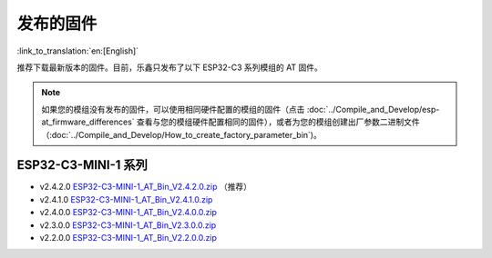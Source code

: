 发布的固件
===========

:link_to_translation:`en:[English]`

推荐下载最新版本的固件。目前，乐鑫只发布了以下 ESP32-C3 系列模组的 AT 固件。

.. note::
  如果您的模组没有发布的固件，可以使用相同硬件配置的模组的固件（点击 :doc:`../Compile_and_Develop/esp-at_firmware_differences` 查看与您的模组硬件配置相同的固件），或者为您的模组创建出厂参数二进制文件（:doc:`../Compile_and_Develop/How_to_create_factory_parameter_bin`)。

ESP32-C3-MINI-1 系列
^^^^^^^^^^^^^^^^^^^^^^

- v2.4.2.0 `ESP32-C3-MINI-1_AT_Bin_V2.4.2.0.zip <https://download.espressif.com/esp_at/firmware/ESP32C3/ESP32-C3-MINI-1_AT_Bin_V2.4.2.0.zip>`__ （推荐）
- v2.4.1.0 `ESP32-C3-MINI-1_AT_Bin_V2.4.1.0.zip <https://download.espressif.com/esp_at/firmware/ESP32C3/ESP32-C3-MINI-1_AT_Bin_V2.4.1.0.zip>`__
- v2.4.0.0 `ESP32-C3-MINI-1_AT_Bin_V2.4.0.0.zip <https://download.espressif.com/esp_at/firmware/ESP32C3/ESP32-C3-MINI-1_AT_Bin_V2.4.0.0.zip>`__
- v2.3.0.0 `ESP32-C3-MINI-1_AT_Bin_V2.3.0.0.zip <https://download.espressif.com/esp_at/firmware/ESP32C3/ESP32-C3-MINI-1_AT_Bin_V2.3.0.0.zip>`__
- v2.2.0.0 `ESP32-C3-MINI-1_AT_Bin_V2.2.0.0.zip <https://download.espressif.com/esp_at/firmware/ESP32C3/ESP32-C3-MINI-1_AT_Bin_V2.2.0.0.zip>`__
